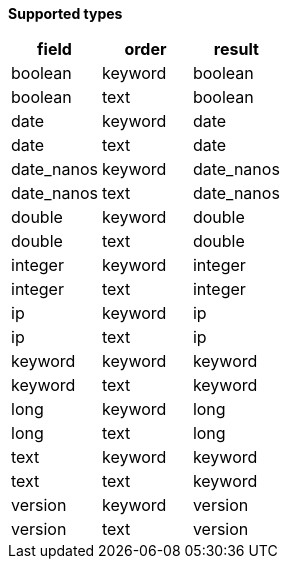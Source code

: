 // This is generated by ESQL's AbstractFunctionTestCase. Do no edit it. See ../README.md for how to regenerate it.

*Supported types*

[%header.monospaced.styled,format=dsv,separator=|]
|===
field | order | result
boolean | keyword | boolean
boolean | text | boolean
date | keyword | date
date | text | date
date_nanos | keyword | date_nanos
date_nanos | text | date_nanos
double | keyword | double
double | text | double
integer | keyword | integer
integer | text | integer
ip | keyword | ip
ip | text | ip
keyword | keyword | keyword
keyword | text | keyword
long | keyword | long
long | text | long
text | keyword | keyword
text | text | keyword
version | keyword | version
version | text | version
|===
